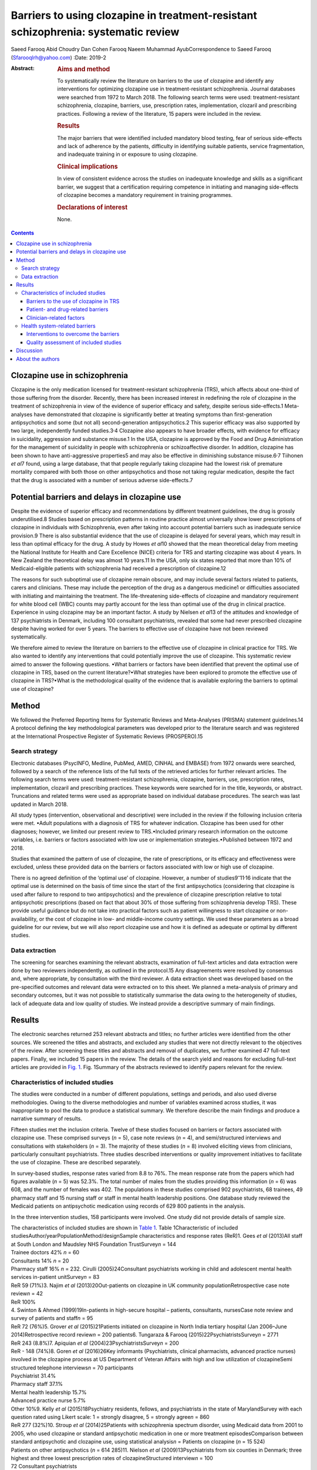 ===================================================================================
Barriers to using clozapine in treatment-resistant schizophrenia: systematic review
===================================================================================



Saeed Farooq
Abid Choudry
Dan Cohen
Farooq Naeem
Muhammad AyubCorrespondence to Saeed Farooq (Sfarooqlrh@yahoo.com)
:Date: 2019-2

:Abstract:
   .. rubric:: Aims and method
      :name: sec_a1

   To systematically review the literature on barriers to the use of
   clozapine and identify any interventions for optimizing clozapine use
   in treatment-resistant schizophrenia. Journal databases were searched
   from 1972 to March 2018. The following search terms were used:
   treatment-resistant schizophrenia, clozapine, barriers, use,
   prescription rates, implementation, clozaril and prescribing
   practices. Following a review of the literature, 15 papers were
   included in the review.

   .. rubric:: Results
      :name: sec_a2

   The major barriers that were identified included mandatory blood
   testing, fear of serious side-effects and lack of adherence by the
   patients, difficulty in identifying suitable patients, service
   fragmentation, and inadequate training in or exposure to using
   clozapine.

   .. rubric:: Clinical implications
      :name: sec_a3

   In view of consistent evidence across the studies on inadequate
   knowledge and skills as a significant barrier, we suggest that a
   certification requiring competence in initiating and managing
   side-effects of clozapine becomes a mandatory requirement in training
   programmes.

   .. rubric:: Declarations of interest
      :name: sec_a4

   None.


.. contents::
   :depth: 3
..

.. _sec1:

Clozapine use in schizophrenia
==============================

Clozapine is the only medication licensed for treatment-resistant
schizophrenia (TRS), which affects about one-third of those suffering
from the disorder. Recently, there has been increased interest in
redefining the role of clozapine in the treatment of schizophrenia in
view of the evidence of superior efficacy and safety, despite serious
side-effects.1 Meta-analyses have demonstrated that clozapine is
significantly better at treating symptoms than first-generation
antipsychotics and some (but not all) second-generation antipsychotics.2
This superior efficacy was also supported by two large, independently
funded studies.3\ :sup:`,`\ 4 Clozapine also appears to have broader
effects, with evidence for efficacy in suicidality, aggression and
substance misuse.1 In the USA, clozapine is approved by the Food and
Drug Administration for the management of suicidality in people with
schizophrenia or schizoaffective disorder. In addition, clozapine has
been shown to have anti-aggressive properties5 and may also be effective
in diminishing substance misuse.6\ :sup:`,`\ 7 Tiihonen *et al*\ 7
found, using a large database, that that people regularly taking
clozapine had the lowest risk of premature mortality compared with both
those on other antipsychotics and those not taking regular medication,
despite the fact that the drug is associated with a number of serious
adverse side-effects.7

.. _sec2:

Potential barriers and delays in clozapine use
==============================================

Despite the evidence of superior efficacy and recommendations by
different treatment guidelines, the drug is grossly underutilised.8
Studies based on prescription patterns in routine practice almost
universally show lower prescriptions of clozapine in individuals with
Schizophrenia, even after taking into account potential barriers such as
inadequate service provision.9 There is also substantial evidence that
the use of clozapine is delayed for several years, which may result in
less than optimal efficacy for the drug. A study by Howes *et al*\ 10
showed that the mean theoretical delay from meeting the National
Institute for Health and Care Excellence (NICE) criteria for TRS and
starting clozapine was about 4 years. In New Zealand the theoretical
delay was almost 10 years.11 In the USA, only six states reported that
more than 10% of Medicaid-eligible patients with schizophrenia had
received a prescription of clozapine.12

The reasons for such suboptimal use of clozapine remain obscure, and may
include several factors related to patients, carers and clinicians.
These may include the perception of the drug as a dangerous medicine1 or
difficulties associated with initiating and maintaining the treatment.
The life-threatening side-effects of clozapine and mandatory requirement
for white blood cell (WBC) counts may partly account for the less than
optimal use of the drug in clinical practice. Experience in using
clozapine may be an important factor. A study by Nielsen *et al*\ 13 of
the attitudes and knowledge of 137 psychiatrists in Denmark, including
100 consultant psychiatrists, revealed that some had never prescribed
clozapine despite having worked for over 5 years. The barriers to
effective use of clozapine have not been reviewed systematically.

We therefore aimed to review the literature on barriers to the effective
use of clozapine in clinical practice for TRS. We also wanted to
identify any interventions that could potentially improve the use of
clozapine. This systematic review aimed to answer the following
questions. •What barriers or factors have been identified that prevent
the optimal use of clozapine in TRS, based on the current
literature?•What strategies have been explored to promote the effective
use of clozapine in TRS?•What is the methodological quality of the
evidence that is available exploring the barriers to optimal use of
clozapine?

.. _sec3:

Method
======

We followed the Preferred Reporting Items for Systematic Reviews and
Meta-Analyses (PRISMA) statement guidelines.14 A protocol defining the
key methodological parameters was developed prior to the literature
search and was registered at the International Prospective Register of
Systematic Reviews (PROSPERO).15

.. _sec3-1:

Search strategy
---------------

Electronic databases (PsycINFO, Medline, PubMed, AMED, CINHAL and
EMBASE) from 1972 onwards were searched, followed by a search of the
reference lists of the full texts of the retrieved articles for further
relevant articles. The following search terms were used:
treatment-resistant schizophrenia, clozapine, barriers, use,
prescription rates, implementation, clozaril and prescribing practices.
These keywords were searched for in the title, keywords, or abstract.
Truncations and related terms were used as appropriate based on
individual database procedures. The search was last updated in March
2018.

All study types (intervention, observational and descriptive) were
included in the review if the following inclusion criteria were met.
•Adult populations with a diagnosis of TRS for whatever indication.
Clozapine has been used for other diagnoses; however, we limited our
present review to TRS.•Included primary research information on the
outcome variables, i.e. barriers or factors associated with low use or
implementation strategies.•Published between 1972 and 2018.

Studies that examined the pattern of use of clozapine, the rate of
prescriptions, or its efficacy and effectiveness were excluded, unless
these provided data on the barriers or factors associated with low or
high use of clozapine.

There is no agreed definition of the ‘optimal use’ of clozapine.
However, a number of studies9\ :sup:`–`\ 11\ :sup:`,`\ 16 indicate that
the optimal use is determined on the basis of time since the start of
the first antipsychotics (considering that clozapine is used after
failure to respond to two antipsychotics) and the prevalence of
clozapine prescription relative to total antipsychotic prescriptions
(based on fact that about 30% of those suffering from schizophrenia
develop TRS). These provide useful guidance but do not take into
practical factors such as patient willingness to start clozapine or
non-availability, or the cost of clozapine in low- and middle-income
country settings. We used these parameters as a broad guideline for our
review, but we will also report clozapine use and how it is defined as
adequate or optimal by different studies.

.. _sec3-2:

Data extraction
---------------

The screening for searches examining the relevant abstracts, examination
of full-text articles and data extraction were done by two reviewers
independently, as outlined in the protocol.15 Any disagreements were
resolved by consensus and, where appropriate, by consultation with the
third reviewer. A data extraction sheet was developed based on the
pre-specified outcomes and relevant data were extracted on to this
sheet. We planned a meta-analysis of primary and secondary outcomes, but
it was not possible to statistically summarise the data owing to the
heterogeneity of studies, lack of adequate data and low quality of
studies. We instead provide a descriptive summary of main findings.

.. _sec4:

Results
=======

The electronic searches returned 253 relevant abstracts and titles; no
further articles were identified from the other sources. We screened the
titles and abstracts, and excluded any studies that were not directly
relevant to the objectives of the review. After screening these titles
and abstracts and removal of duplicates, we further examined 47
full-text papers. Finally, we included 15 papers in the review. The
details of the search yield and reasons for excluding full-text articles
are provided in `Fig. 1 <#fig01>`__. Fig. 1Summary of the abstracts
reviewed to identify papers relevant for the review.

.. _sec4-1:

Characteristics of included studies
-----------------------------------

The studies were conducted in a number of different populations,
settings and periods, and also used diverse methodologies. Owing to the
diverse methodologies and number of variables examined across studies,
it was inappropriate to pool the data to produce a statistical summary.
We therefore describe the main findings and produce a narrative summary
of results.

Fifteen studies met the inclusion criteria. Twelve of these studies
focused on barriers or factors associated with clozapine use. These
comprised surveys (*n* = 5), case note reviews (*n* = 4), and
semi/structured interviews and consultations with stakeholders
(*n* = 3). The majority of these studies (*n* = 8) involved eliciting
views from clinicians, particularly consultant psychiatrists. Three
studies described interventions or quality improvement initiatives to
facilitate the use of clozapine. These are described separately.

In survey-based studies, response rates varied from 8.8 to 76%. The mean
response rate from the papers which had figures available (*n* = 5) was
52.3%. The total number of males from the studies providing this
information (*n* = 6) was 608, and the number of females was 402. The
populations in these studies comprised 902 psychiatrists, 68 trainees,
49 pharmacy staff and 15 nursing staff or staff in mental health
leadership positions. One database study reviewed the Medicaid patients
on antipsychotic medication using records of 629 800 patients in the
analysis.

In the three intervention studies, 158 participants were involved. One
study did not provide details of sample size.

| The characteristics of included studies are shown in `Table
  1 <#tab01>`__. Table 1Characteristic of included
  studiesAuthor/yearPopulationMethod/designSample characteristics and
  response rates (ReR)1. Gees *et al* (2013)All staff at South London
  and Maudsley NHS Foundation TrustSurvey\ *n* = 144
| Trainee doctors 42% *n* = 60
| Consultants 14% *n* = 20
| Pharmacy staff 16% *n* = 232. Cirulli (2005)24Consultant psychiatrists
  working in child and adolescent mental health services in-patient
  unitSurvey\ *n* = 83
| ReR 59 (71%)3. Najim *et al* (2013)20Out-patients on clozapine in UK
  community populationRetrospective case note review\ *n* = 42
| ReR 100%
| 4. Swinton & Ahmed (1999)19In-patients in high-secure hospital –
  patients, consultants, nursesCase note review and survey of patients
  and staff\ *n* = 95
| ReR 72 (76%)5. Grover *et al* (2015)21Patients initiated on clozapine
  in North India tertiary hospital (Jan 2006–June 2014)Retrospective
  record review\ *n* = 200 patients6. Tungaraza & Farooq
  (2015)22PsychiatristsSurvey\ *n* = 2771
| ReR 243 (8.8%)7. Apiquian *et al*
  (2004)23PsychiatristsSurvey\ *n* = 200
| ReR - 148 (74%)8. Goren *et al* (2016)26Key informants (Psychiatrists,
  clinical pharmacists, advanced practice nurses) involved in the
  clozapine process at US Department of Veteran Affairs with high and
  low utilization of clozapineSemi structured telephone
  interviews\ *n* = 70 participants
| Psychiatrist 31.4%
| Pharmacy staff 37.1%
| Mental health leadership 15.7%
| Advanced practice nurse 5.7%
| Other 10%9. Kelly *et al* (2015)18Psychiatry residents, fellows, and
  psychiatrists in the state of MarylandSurvey with each question rated
  using Likert scale: 1 = strongly disagree, 5 = strongly
  agree\ *n* = 860
| ReR 277 (32%)10. Stroup *et al* (2014)25Patients with schizophrenia
  spectrum disorder, using Medicaid data from 2001 to 2005, who used
  clozapine or standard antipsychotic medication in one or more
  treatment episodesComparison between standard antipsychotic and
  clozapine use, using statistical analysis\ *n* = Patients on clozapine
  (*n* = 15 524)
| Patients on other antipsychotics (*n* = 614 285)11. Nielson *et al*
  (2009)13Psychiatrists from six counties in Denmark; three highest and
  three lowest prescription rates of clozapineStructured
  interview\ *n* = 100
| 72 Consultant psychiatrists
| 20 psychiatrists
| 8 trainee psychiatrists12. Kelly *et al* (2018)27Clinicians and
  researchers identified by the National Association of State Mental
  Health Program DirectorsExpert opinion, literature review and focus
  group11 Psychiatrists and researchers; however, no specific details
  givenIntervention studies13. Carruthers *et al* (2016)28Academics and
  clinicians in clozapine prescribing and patients with
  treatment-resistant schizophrenia in receipt of Medicaid in New
  YorkEducational initiative utilizing web-based modules to educate
  consumers and carers as well as clinicians regarding clozapine useNo
  sample details provided14. Nielson *et al* (2012)13Psychiatric
  out-patients on treatment with clozapine in DenmarkPoint-of-care (POC)
  testing using capillary sampling *v.* venous sampling85
  participants15. Bogers *et al* (2015)29Patients established on
  clozapineRandomised cross-over trial design for POC testing using
  capillary sampling *v.* venous sampling73 patients were included in
  this study; three dropped out before completion

.. _sec4-1-1:

Barriers to the use of clozapine in TRS
~~~~~~~~~~~~~~~~~~~~~~~~~~~~~~~~~~~~~~~

It was possible to classify the barriers in three groups with some
overlap: •barriers related to patients and the drug;•clinician-related
barriers;•health system-related factors.

.. _sec4-1-2:

Patient- and drug-related barriers
~~~~~~~~~~~~~~~~~~~~~~~~~~~~~~~~~~

Five studies commented on patient-related factors affecting the use of
clozapine in TRS. The complete refusal of blood tests was considered a
major barrier, with patients delaying the initiating of clozapine (56%,
*n* = 72).17 This was replicated by Kelly *et al*,18 who surveyed
psychiatrists in Maryland, USA, and found that the main barrier, ranked
highest on the Likert scale (1–5), was patient non-adherence with blood
work (3.7 ± 1.1) and the burden of blood work on the patient
(3.6 ± 1.2).18 In a survey of patients, Swinton and Ahmed (1999)19
reported that almost two-thirds of participants did not want the burden
of regular blood tests. This was replicated in a survey of staff, with
65% (*n* = 83) reporting that patients did not want the burden of
regular blood tests and that frequent blood tests were considered a
major barrier to initiating clozapine.17

Concerns about tolerating clozapine were considered to be fairly or very
frequently related to delays in clozapine use by 46% (*n* = 59) of
clinical staff.17 Complications related to clozapine, such as
constipation, hypersalivation, myocarditis and neutropenia, can inhibit
clozapine use; a survey of clinical staff found that 37% (*n* = 76) felt
that these potential medical complications frequently restricted the use
of clozapine.17

Najim *et al*\ 20 reviewed 42 case notes of patients on clozapine and
found that there were significant delays in commencing clozapine in
patients aged over 30.20 This was replicated by Grover *et al*,21 who
carried out a case note review on 200 in-patients from a tertiary care
centre in North India. A greater delay in initiating clozapine was noted
in the older age group (over 20) compared with those under 20 (mean 0.91
*v.* 2.05; s.d. 1.05 *v.* 1.86).21 In addition, they found a significant
delay in patients prescribed polypharmacy compared with non-polypharmacy
(mean 2.58 *v.* 1.68; s.d. 2.06 *v.* 1.67), and delays were also
associated with being in an urban locality (mean 2.11 *v.* 1.37; s.d.
1.98 *v.* 1.11).21

.. _sec4-1-3:

Clinician-related factors
~~~~~~~~~~~~~~~~~~~~~~~~~

Inadequate knowledge of or experience in clozapine use. Fifty-two per
cent (*n* = 75) of staff surveyed in South London Maudsley NHS
Foundation Trust17 reported not being familiar with initiation of
clozapine. In another large survey, 74% (*n* = 136 total 184) of
psychiatrists working in the UK also highlighted a lack of knowledge or
experience amongst consultants, leading to delays.22 A significant
number of consultants (42%; *n* = 96) had fewer than five patients on
clozapine, despite half of these consultants working in trusts with a
dedicated clozapine service and having been in-post for 7 years.22 This
was replicated by Nielson *et al* (2009), who found that 48% of
psychiatrists surveyed had treatment responsibility for fewer than five
patients treated with clozapine.13 In Mexico, Apiquian *et al*\ 23
reported that fewer than half of the 200 surveyed psychiatrists in
Mexico knew the recommended average dose of clozapine.23

The fear of side-effects or lack of knowledge in dealing with these were
considered to be serious hurdles in initiating clozapine. Sixty per cent
(*n* = 70) of practitioners surveyed in South London and Maudsley NHS
Foundation Trust raised concerns about tolerability and side-effects
that delayed the initiation of clozapine.17 Nielson *et al*\ 13 reported
that in terms of side-effects and knowledge, only 33% (*n* = 33) knew
that the risk of agranulocytosis was highest in the first 6 months and
23% (*n* = 23) overestimated this risk of agranulocytosis.13

The majority of the clinicians in a survey (78%; *n* = 105) said they
would support clozapine initiation after a trial of two
antipsychotics.17 However, Nielson *et al* (2009) found that only 44.9%
(*n* = 44) would go to clozapine after two antipsychotics,13 and about a
third 30.6% (*n* = 30)13 of clinicians in one survey and 14% (*n* = 19)
in another would wait until three adequate trials of antipsychotics
prior to initiating clozapine, while 18.4% (*n* = 19)13 would wait until
more than three failed adequate trials of antipsychotics. In another
survey, 28% (*n* = 51, total 184) of consultants said they would trial
at least another antipsychotic before going to clozapine after a failed
trial of two antipsychotics,22 and 40.5% (*n* = 92) preferred to use
several other antipsychotics before clozapine.19 Nielson *et al*\ 13
found that 64.7% of psychiatrists surveyed (*n* = 64) would rather
combine two antipsychotics than prescribe clozapine, and 15.2%
(*n* = 15) would augment with a mood stabiliser before using clozapine
in a non-schizoaffective state.13

Difficulty in identifying suitable patients and unclear diagnosis were
highlighted by 12% of consultant psychiatrists (*n* = 22) in a survey
conducted by Tungaraza & Farooq.22 Although consultants felt they had
good exposure to clozapine as trainees, 36.2% (*n* = 83) felt it was not
easy to identify suitable patients for clozapine.22

.. _sec4-1-3-1:

Need for intense monitoring
^^^^^^^^^^^^^^^^^^^^^^^^^^^

Forty-two per cent (*n* = 77) of psychiatrists in a UK-wide survey felt
it was complex and cumbersome to initiate and mange clozapine, which led
to delays in starting the drug.22 In a survey of consultants based in
child and adolescent psychiatry, 29% (*n* = 17) reported that they did
not prescribe clozapine owing to the need for intense monitoring.24
Tungaraza & Farooq22 found that 74% (*n* = 136) of clinicians felt there
were delays owing to refusal of patients to have blood tests.22

.. _sec4-1-3-2:

Serious side-effects
^^^^^^^^^^^^^^^^^^^^

In a survey of consultant psychiatrists, 105 out of 231 respondents
(45.5%) acknowledged that their patients experienced untoward
side-effects while on clozapine, which was considered to be major factor
in delaying clozapine use.22

Staff in child and adolescent services highlighted unfamiliarity with
clozapine (41%; *n* = 4) and side-effects (41%; *n* = 4)24 as major
factors in delaying clozapine initiation. Swinton & Ahmed19 reported
that 22% (*n* = 7) of the clinical staff in their study believed that
the risks associated with clozapine outweighed the benefits of starting
clozapine.19

.. _sec4-1-3-3:

Perception that patients may not adhere to treatment
^^^^^^^^^^^^^^^^^^^^^^^^^^^^^^^^^^^^^^^^^^^^^^^^^^^^

Clinical staff surveyed at a high-secure hospital reported likely poor
adherence by the patients as a reason for not prescribing clozapine in
53% of cases (*n* = 17).19 Other clinical staff reported that patients
were likely to refuse blood tests 43% (*n* = 13).19 Tungaraza & Farooq22
reported that 54% (*n* = 99) of practicing psychiatrists felt that
likely poor adherence to the drug was a reason for delays.22

.. _sec4-2:

Health system-related barriers
------------------------------

Studies based on clinician surveys identified the following health
system-related barriers. (a)Difficulties in obtaining baseline bloods
and the time taken to register patients for blood monitoring were
considered as major factors in initiating clozapine by 22% (*n* = 26)
clinicians.17(b)Staff resources, including inadequate staff to monitor
clozapine initiation, were a major factor for 22% (*n* = 26) of
clinicians in delaying clozapine initiation.17(c)The need for admission
as required by some health providers to initiate clozapine and a
shortage of beds were highlighted by 20% (*n* = 23) of clinical staff.17
In another survey, 32% (*n* = 40) of clinical staff felt that a lack of
resources in the home treatment team led to frequent delays in
commencing clozapine.17(d)Service fragmentation owing to separate teams
providing community and in-patient services and a lack of community
support were cited as major barriers (*n* = 39) by clinicians in one
study.22 A survey of staff at Ashworth high-secure hospital also
revealed that clinicians felt that a lack of resources was responsible
for delays or non-prescription of clozapine in 16% (*n* = 5) of cases.19

Stroup *et al*\ 25 conducted a retrospective study using Medicaid claims
data from 45 states in the USA. It was found that among 629 809 unique
antipsychotic treatment episodes, 79 934 showed service use patterns
consistent with treatment resistance. Clozapine accounted for 2.5% of
starts of antipsychotic medication among patients in the overall sample,
and 5.5% of starts among patients with treatment resistance. Clozapine
initiation was significantly associated with male sex, younger age,
White ethnicity, more frequent out-patient service use for
schizophrenia, and greater prior-year hospital use for mental health.25
Patients residing in counties with historically high clozapine usage
were almost twice as likely to start clozapine as patients residing in
historically low-use counties (adjusted odds ratio (AOR) 2.03; CI
1.75–2.30).25 A high concentration of psychiatrists (>15 per 100 000
residents) was also associated with a greater likelihood of clozapine
initiation (AOR 1.17; CI 1.03–1.33).25 However, there were no
significant effects of population density or measures of poverty or
income on clozapine initiation.

Goren *et al*\ 26 carried out 70 semi-structured interviews with
stakeholders such as psychiatrists, mental health nurses, and pharmacy
and laboratory staff at five sites with high clozapine use and five
low-utilization sites. Low utilization of clozapine was associated with
a lack of champions to support the clozapine process. Some of the
barriers highlighted included the complex and time-consuming
paperwork.26 Lack of transport, particularly for rural patients,
inability by disorganised patients to navigate public transport,
paranoia around travelling by public transport and the cost of
transportation26 were reported as major barriers. Patients living far
away from clinics were not considered suitable for clozapine owing to
their inability to attend for regular blood tests.26

Kelly *et al*\ 18 elicited the views of psychiatrists using an anonymous
survey questionnaire. The questionnaire consisted of 56 questions to be
scored on a five-point Likert scale (1 = strongly disagree, 5 = strongly
agree) regarding the barriers related to clozapine, and the physician's
interest and willingness to use point-of-care (POC) devices. The survey
was sent to 860 psychiatrists, of whom 277 (32%) responded. Among the 28
listed barriers (clinical, nonclinical, and side-effects) to more
frequent use of clozapine, the two highest ranking barriers were: (a)
the likely non-adherence of patients to blood work (score 3.7 ± 1.1) and
(b) the burden of ongoing blood monitoring for the patient (score
3.6 ± 1.2). Among nine potential solutions for increasing the use of
clozapine, the use of POC devices was the highest ranked. The physicians
agreed that a POC device would improve care and that it would increase
their clozapine use with a mean score of 3.9 ± 1.0.18

The National Association of State Mental Health Program Directors
(NASMHPD) in in the USA formed a working group to identify barriers to
clozapine underutilization and interventions to overcome these at a
national level.27 The initial work group included 11 clinicians and
researchers and consulted a wide range of stakeholders and existing
literature on the subject. They identified 14 major barriers, which
included all the factors mentioned above, as well as benign ethnic
neutropenia (BEN), which occurs among people of African or Middle
Eastern ancestry. The lack of a definition for BEN in product labelling
and clear guidance on monitoring requirements may be responsible for the
low use of clozapine in this population. A lack of standardised
materials for shared decision-making, complex protocols for treatment
monitoring and management of side-effects, formulary issues and costs of
ancillary services such as transportation and service coordination were
also identified as barriers (`Box 1 <#box1>`__).27 Box 1Barriers to
clozapine use and strategies to overcome theseBarriers to clozapine
usePatient/drug-related barriers •Refusal of blood
tests17\ :sup:`–`\ 19•Tolerating clozapine and
side-effects17•Age > 2019\ :sup:`,`\ 20•Patients prescribed
polypharmacy21•Benign ethnic neutropenia27Clinician-related barriers
•Inadequate knowledge of or experience in clozapine
use17\ :sup:`,`\ 22\ :sup:`–`\ 24•Fear of side-effects for patient/lack
of knowledge about clozapine
side-effects13\ :sup:`,`\ 17\ :sup:`,`\ 19\ :sup:`,`\ 22\ :sup:`,`\ 24•Lack
of adherence to guidance13\ :sup:`,`\ 17\ :sup:`,`\ 22•Difficulty
identifying suitable patients and unclear diagnoses22•Need for intense
monitoring22\ :sup:`,`\ 24•Perception that patients may not comply with
treatment19\ :sup:`,`\ 22Health system-related barriers •Not enough
resources, including not enough staff resources to monitor clozapine
inititation17•Shortage of beds17•Service fragmentation21•Lack of
champions to support the clozapine process26•Complex and time-consuming
paperwork26•Lack of standardised shared decision-making27•Complex
protocols for treatment monitoring27•Formulary issues and costs of
ancillary services such as transport and service
coordination27Strategies to overcome barriers to clozapine use •Use of
POC devices29•Support for prescribers and decision-aid tool for
consumers grounded in principles of shared
decision-making27•Internet-based educational programmes to provide
information for consumers, family members and clincians27

.. _sec4-2-1:

Interventions to overcome the barriers
~~~~~~~~~~~~~~~~~~~~~~~~~~~~~~~~~~~~~~

Three studies described interventions that could help to overcome the
barriers identified above. These included a training initiative28 and
two studies describing the use of POC devices.28\ :sup:`,`\ 29 As these
studies employed different methodologies and interventions, the results
are briefly summarised here.

Bogers *et al*\ 29 compared a POC device using capillary blood sampling
with a finger prick that provided WBC counts with conventional venous
sampling. An open-label randomised cross-over trial design was used to
compare the two procedures. The main outcome measure was the subjective
experience of various aspects of blood sampling, as measured by a visual
analogue scale (VAS). A consistent pattern in favour of capillary blood
sampling was found (total perceived burden blood sampling: capillary
5.79 *v.* venous 13.4 (*P* < 0.001)). Both patients and practitioners
showed preferences for the capillary blood sampling.29

Similarly, Nielsen *et al*\ 30 evaluated a POC using a randomised
cross-over trial design. Patients were randomised to one of two blood
monitoring sequences. The first group underwent venous sampling followed
by capillary sampling in a twice-repeated procedure
(venous–capillary–venous–capillary); in the other, the sequence was
reversed (capillary–venous–capillary–venous). Eighty-five patients were
included in the study using a VAS; patients indicated that they found
capillary blood monitoring less painful than venous sampling (VAS
ratings: 0.55 cm 25–75th percentiles: 0.1–1.4 cm *v.*. 1.75 cm 25–75th
percentiles: 0.7–2.6, *P* < 0.001). They also felt less inconvenienced
by the POC method than by traditional blood sampling.30

Carruthers *et al*\ 28 described an educational intervention to promote
the evidence-based use of clozapine in New York,28 consisting of support
for the prescriber and a decision aid tool for consumers grounded in the
principle of shared decision-making. A manual for clinicians was
developed and academics presented a series of state-wide grand rounds
presentations to provide information on clozapine prescribing.
Internet-based educational programmes and a telephone consultation
service by experts to support the prescribers were also provided. A key
component of the programme was testimonials from patients, who described
personal benefits alongside the challenges.28 The programme was
evaluated using Medicaid data on the pattern of new antipsychotic
start-ups. The number of new starts amongst all antipsychotic trials
increased from 1.5% in 2009 to 2.1% 2013.28 The greatest change was seen
in state-operated facilities, where the rate of clozapine new starts per
quarter increased compared with all new antipsychotic starts. The change
in the rate of clozapine new starts in these facilities was three times
higher than in other settings (3.77% *v.* 1.13%).28

.. _sec4-2-2:

Quality assessment of included studies
~~~~~~~~~~~~~~~~~~~~~~~~~~~~~~~~~~~~~~

The published protocol outlined separate quality assessments for
qualitative and quantitative studies, using appropriate checklists for
different study designs.15 However, after examining the included
studies, it was felt that only two trials29\ :sup:`,`\ 30 could be
assessed for quality using the risk of bias tool, as per protocol. These
randomised cross-over trials compared capillary blood sampling using a
POC device with traditional venous blood sampling. Patients were
randomised to two sequences, starting with either capillary or venous
blood sampling, followed by a repeated sequence. Neither of these trials
provided details of how participants were randomly allocated to the two
sequences, and the outcome assessments did not appear to have been done
by blind assessors. Both studies had high risk of bias.

Other studies did not use appropriate study designs, which could be
evaluated using the checklists we proposed in the protocol for
observational studies. These studies were mostly surveys and provided
little information on how the samples were selected and the validity or
reliability of the questionnaires/instruments used, or any information
on non-responders. All these studies were considered to be of low
quality.

.. _sec5:

Discussion
==========

This was the first systematic review aiming to examine the barriers to
effective use of clozapine. The following major barriers or factors
related were identified: the mandatory blood testing requirement; fear
of serious side-effects, lack of familiarity in use of clozapine; lack
of clarity in diagnosis and difficulty in identifying suitable patients;
service fragmentation; and lack of adequate training in or exposure to
using clozapine. Only one educational intervention was available that
showed some effect on clozapine prescription rate. POC testing using
capillary blood was more acceptable to patients than traditional blood
sampling, being less painful and less time consuming, but no studies
tested whether it increased the uptake of clozapine.

A conservative estimate suggests that TRS adds more than $34 billion in
annual direct medical costs in the USA.31 In the UK, NICE has included
the extent and the degree of clozapine use in the quality criteria for
commissioners when commissioning services for mental health.32 However,
initiatives to overcome this major service need are rare.

Almost all studies highlighted routine blood monitoring as the
top-ranking barrier to initiating and maintaining clozapine treatment.
Two randomised cross-over trials showed that blood testing using a
simple finger prick that was undertaken as part of routine assessment by
psychiatric staff, either in the patient's home or at a psychiatric
out-patient clinic, was feasible and convenient for patients. However,
none of these trials looked at the effect of POC testing on prescription
rates. The POC devices will also need to comply with regulatory
requirements for monitoring blood counts.

It appears that there is a common perception amongst clinicians that
clozapine is a dangerous drug, and that patients will not adhere to it
or would not like to consider it as a treatment option. The findings in
this review suggest that these negative beliefs about clozapine result
from a lack of experience and knowledge, owing to the current limited
use of clozapine. A self-perpetuating cycle can ensue, as practitioners
do not see the benefits of clozapine, and thus do not develop confidence
in its use.1 This is consistent with the study by Stroup *et al* which
showed that higher clozapine initiation was significantly associated
with patients residing in areas associated with historically high
clozapine usage and higher concentrations of psychiatrists (>15 per
100 000 population).25

The NASMHPD published 36 recommendations on its website for expanding
the use of clozapine.33 One important recommendation included improving
residency trainee standards. Considering the disease burden resulting
from TRS and the central role of clozapine in its treatment, we suggest
that training in the use of clozapine becomes a mandatory requirement
for all psychiatry residence and continuing professional development
programmes. A certification requiring competence in initiating,
maintaining and managing side-effects of clozapine is required, based on
clinical experience, similar to the certification that is now required
for electroconvulsive therapy.

The use of clozapine is alarmingly low in many developing countries. In
Pakistan, for example, about 1300 patients were receiving clozapine as
recorded in the Clozaril Patient Monitoring System. Although generic
clozapine has become available recently, numbers are still very low,
considering that the country has a population of about 200 million (R.
U. Rahman, personal communication, 2016; data available from the authors
on request). To put this prescription rate into perspective, The
Netherlands, with a population of about 17 million, has over 12000
patients on clozapine, which is 0.07% of the population
(https://www.gipdatabank.nl/). This means that, at current rates of use,
there is a more than 100-fold difference between the two countries. This
situation requires a public health intervention to improve access to
clozapine in certain countries.

The major limitation of the review was the low quality of the included
studies. Studies were based on surveys, which are prone to a number of
biases, including selection bias of respondents, and lacked control
groups. The low numbers of studies from a few countries also limit the
generalisation of results. None of the studies defined the optimal use
of clozapine. The lack of patient perspectives is striking, considering
that a number of studies suggested patient-related factors as major
barriers.

Despite these limitations, this systematic review indicates that there
is broad agreement on the major barriers that hinder the effective use
of clozapine. There is certainly a need to improve the methodological
quality of studies and the way these are reported, but the present study
identifies gaps in clinical practice and health services that can be
addressed in intervention studies. Use of POC devices, educational
interventions targeting clinicians and shared decision-making involving
patients need to be evaluated using controlled study designs. Future
research should be guided by the implementation science methods and
behaviour change principles that have successfully been used in
implementing and evaluating evidence-based interventions in medicine.

.. _sec6:

About the authors
=================

**Saeed Farooq** is a clinical senior lecturer at the Research Institute
for Primary Care & Health Sciences, Keele University, a visiting
professor at the University of Chester and Honorary Consultant
Psychiatrist, Midlands Partnership NHS Foundation Trust, UK. **Abid
Choudry** is an ST6 at Forward Thinking Birmingham, Birmingham Women's
and Children's NHS Foundation Trust, UK. **Dan Cohen** is a psychiatrist
at the Department of Community Mental Health, Mental Health Organization
North-Holland NorthHeerhugowaard, The Netherlands. **Farooq Naeem** is a
professor at the University of Toronto and a staff psychiatrist at the
Centre for Addiction and Mental Health, Toronto, Canada. **Muhammad
Ayub** is a professor and Chair of the Division of Developmental
Disabilities at the Department of Psychiatry, Queen's University,
Kingston, Canada.
